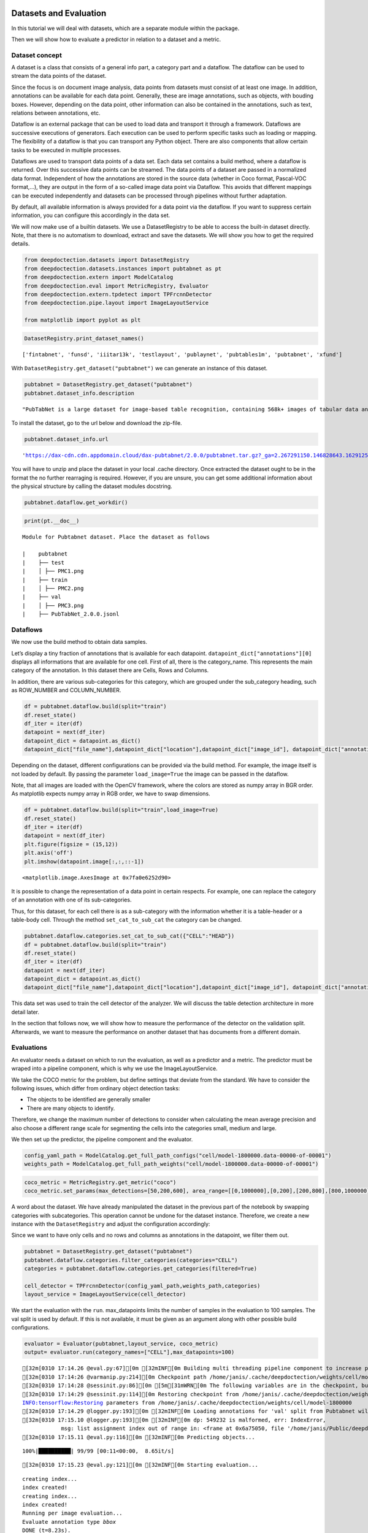 Datasets and Evaluation
=======================

In this tutorial we will deal with datasets, which are a separate module
within the package.

Then we will show how to evaluate a predictor in relation to a dataset
and a metric.

Dataset concept
---------------

A dataset is a class that consists of a general info part, a category
part and a dataflow. The dataflow can be used to stream the data points
of the dataset.

Since the focus is on document image analysis, data points from datasets
must consist of at least one image. In addition, annotations can be
available for each data point. Generally, these are image annotations,
such as objects, with bouding boxes. However, depending on the data
point, other information can also be contained in the annotations, such
as text, relations between annotations, etc.

Dataflow is an external package that can be used to load data and
transport it through a framework. Dataflows are successive executions of
generators. Each execution can be used to perform specific tasks such as
loading or mapping. The flexibility of a dataflow is that you can
transport any Python object. There are also components that allow
certain tasks to be executed in multiple processes.

Dataflows are used to transport data points of a data set. Each data set
contains a build method, where a dataflow is returned. Over this
successive data points can be streamed. The data points of a dataset are
passed in a normalized data format. Independent of how the annotations
are stored in the source data (whether in Coco format, Pascal-VOC
format,…), they are output in the form of a so-called image data point
via Dataflow. This avoids that different mappings can be executed
independently and datasets can be processed through pipelines without
further adaptation.

By default, all available information is always provided for a data
point via the dataflow. If you want to suppress certain information, you
can configure this accordingly in the data set.

We will now make use of a builtin datasets. We use a DatasetRegistry to
be able to access the built-in dataset directly. Note, that there is no
automatism to download, extract and save the datasets. We will show you
how to get the required details.

.. code:: ipython3

    from deepdoctection.datasets import DatasetRegistry
    from deepdoctection.datasets.instances import pubtabnet as pt
    from deepdoctection.extern import ModelCatalog
    from deepdoctection.eval import MetricRegistry, Evaluator
    from deepdoctection.extern.tpdetect import TPFrcnnDetector
    from deepdoctection.pipe.layout import ImageLayoutService
    
    from matplotlib import pyplot as plt

.. code:: ipython3

    DatasetRegistry.print_dataset_names()


.. parsed-literal::

    ['fintabnet', 'funsd', 'iiitar13k', 'testlayout', 'publaynet', 'pubtables1m', 'pubtabnet', 'xfund']


With ``DatasetRegistry.get_dataset("pubtabnet")`` we can generate an
instance of this dataset.

.. code:: ipython3

    pubtabnet = DatasetRegistry.get_dataset("pubtabnet")
    pubtabnet.dataset_info.description




.. parsed-literal::

    "PubTabNet is a large dataset for image-based table recognition, containing 568k+ images of tabular data annotated with the corresponding HTML representation of the tables. The table images are extracted from the scientific publications included in the PubMed Central Open Access Subset (commercial use collection). Table regions are identified by matching the PDF format and the XML format of the articles in the PubMed Central Open Access Subset. More details are available in our paper 'Image-based table recognition: data, model, and evaluation'. Pubtabnet can be used for training cell detection models as well as for semantic table understanding algorithms. For detection it has cell bounding box annotations as well as precisely described table semantics like row - and column numbers and row and col spans. Moreover, every cell can be classified as header or non-header cell. The dataflow builder can also return captions of bounding boxes of rows and columns. Moreover, various filter conditions on the table structure are available: maximum cell numbers, maximal row and column numbers and their minimum equivalents can be used as filter condition"



To install the dataset, go to the url below and download the zip-file.

.. code:: ipython3

    pubtabnet.dataset_info.url




.. parsed-literal::

    'https://dax-cdn.cdn.appdomain.cloud/dax-pubtabnet/2.0.0/pubtabnet.tar.gz?_ga=2.267291150.146828643.1629125962-1173244232.1625045842'



You will have to unzip and place the dataset in your local .cache
directory. Once extracted the dataset ought to be in the format the no
further rearraging is required. However, if you are unsure, you can get
some additional information about the physical structure by calling the
dataset modules docstring.

.. code:: ipython3

    pubtabnet.dataflow.get_workdir()

.. code:: ipython3

    print(pt.__doc__)


.. parsed-literal::

    
    Module for Pubtabnet dataset. Place the dataset as follows
    
    |    pubtabnet
    |    ├── test
    |    │ ├── PMC1.png
    |    ├── train
    |    │ ├── PMC2.png
    |    ├── val
    |    │ ├── PMC3.png
    |    ├── PubTabNet_2.0.0.jsonl
    


Dataflows
---------

We now use the build method to obtain data samples.

Let’s display a tiny fraction of annotations that is available for each
datapoint. ``datapoint_dict["annotations"][0]`` displays all
informations that are available for one cell. First of all, there is the
category_name. This represents the main category of the annotation. In
this dataset there are Cells, Rows and Columns.

In addition, there are various sub-categories for this category, which
are grouped under the sub_category heading, such as ROW_NUMBER and
COLUMN_NUMBER.

.. code:: ipython3

    df = pubtabnet.dataflow.build(split="train")
    df.reset_state()
    df_iter = iter(df)
    datapoint = next(df_iter)
    datapoint_dict = datapoint.as_dict()
    datapoint_dict["file_name"],datapoint_dict["location"],datapoint_dict["image_id"], datapoint_dict["annotations"][0]

Depending on the dataset, different configurations can be provided via
the build method. For example, the image itself is not loaded by
default. By passing the parameter ``load_image=True`` the image can be
passed in the dataflow.

Note, that all images are loaded with the OpenCV framework, where the
colors are stored as numpy array in BGR order. As matplotlib expects
numpy array in RGB order, we have to swap dimensions.

.. code:: ipython3

    df = pubtabnet.dataflow.build(split="train",load_image=True)
    df.reset_state()
    df_iter = iter(df)
    datapoint = next(df_iter)
    plt.figure(figsize = (15,12))
    plt.axis('off')
    plt.imshow(datapoint.image[:,:,::-1])




.. parsed-literal::

    <matplotlib.image.AxesImage at 0x7fa0e6252d90>




.. image:: ./pics/output_13_1.png


It is possible to change the representation of a data point in certain
respects. For example, one can replace the category of an annotation
with one of its sub-categories.

Thus, for this dataset, for each cell there is as a sub-category with
the information whether it is a table-header or a table-body cell.
Through the method ``set_cat_to_sub_cat`` the category can be changed.

.. code:: ipython3

    pubtabnet.dataflow.categories.set_cat_to_sub_cat({"CELL":"HEAD"})
    df = pubtabnet.dataflow.build(split="train")
    df.reset_state()
    df_iter = iter(df)
    datapoint = next(df_iter)
    datapoint_dict = datapoint.as_dict()
    datapoint_dict["file_name"],datapoint_dict["location"],datapoint_dict["image_id"], datapoint_dict["annotations"][0]

This data set was used to train the cell detector of the analyzer. We
will discuss the table detection architecture in more detail later.

In the section that follows now, we will show how to measure the
performance of the detector on the validation split. Afterwards, we want
to measure the performance on another dataset that has documents from a
different domain.

Evaluations
-----------

An evaluator needs a dataset on which to run the evaluation, as well as
a predictor and a metric. The predictor must be wraped into a pipeline
component, which is why we use the ImageLayoutService.

We take the COCO metric for the problem, but define settings that
deviate from the standard. We have to consider the following issues,
which differ from ordinary object detection tasks:

-  The objects to be identified are generally smaller
-  There are many objects to identify.

Therefore, we change the maximum number of detections to consider when
calculating the mean average precision and also choose a different range
scale for segmenting the cells into the categories small, medium and
large.

We then set up the predictor, the pipeline component and the evaluator.

.. code:: ipython3

    config_yaml_path = ModelCatalog.get_full_path_configs("cell/model-1800000.data-00000-of-00001")
    weights_path = ModelCatalog.get_full_path_weights("cell/model-1800000.data-00000-of-00001")

.. code:: ipython3

    coco_metric = MetricRegistry.get_metric("coco")
    coco_metric.set_params(max_detections=[50,200,600], area_range=[[0,1000000],[0,200],[200,800],[800,1000000]])

A word about the dataset. We have already manipulated the dataset in the
previous part of the notebook by swapping categories with subcategories.
This operation cannot be undone for the dataset instance. Therefore, we
create a new instance with the ``DatasetRegistry`` and adjust the
configuration accordingly:

Since we want to have only cells and no rows and columns as annotations
in the datapoint, we filter them out.

.. code:: ipython3

    pubtabnet = DatasetRegistry.get_dataset("pubtabnet")
    pubtabnet.dataflow.categories.filter_categories(categories="CELL")
    categories = pubtabnet.dataflow.categories.get_categories(filtered=True)
    
    cell_detector = TPFrcnnDetector(config_yaml_path,weights_path,categories)
    layout_service = ImageLayoutService(cell_detector)

We start the evaluation with the ``run``. max_datapoints limits the
number of samples in the evaluation to 100 samples. The val split is
used by default. If this is not available, it must be given as an
argument along with other possible build configurations.

.. code:: ipython3

    evaluator = Evaluator(pubtabnet,layout_service, coco_metric)
    output= evaluator.run(category_names=["CELL"],max_datapoints=100)


.. parsed-literal::

    [32m[0310 17:14.26 @eval.py:67][0m [32mINF[0m Building multi threading pipeline component to increase prediction throughput. Using 2 threads
    [32m[0310 17:14:26 @varmanip.py:214][0m Checkpoint path /home/janis/.cache/deepdoctection/weights/cell/model-1800000.data-00000-of-00001 is auto-corrected to /home/janis/.cache/deepdoctection/weights/cell/model-1800000.
    [32m[0310 17:14:28 @sessinit.py:86][0m [5m[31mWRN[0m The following variables are in the checkpoint, but not found in the graph: global_step, learning_rate
    [32m[0310 17:14:29 @sessinit.py:114][0m Restoring checkpoint from /home/janis/.cache/deepdoctection/weights/cell/model-1800000 ...
    INFO:tensorflow:Restoring parameters from /home/janis/.cache/deepdoctection/weights/cell/model-1800000
    [32m[0310 17:14.29 @logger.py:193][0m [32mINF[0m Loading annotations for 'val' split from Pubtabnet will take some time...
    [32m[0310 17:15.10 @logger.py:193][0m [32mINF[0m dp: 549232 is malformed, err: IndexError,
                msg: list assignment index out of range in: <frame at 0x6a75050, file '/home/janis/Public/deepdoctection/deepdoctection/mapper/pubstruct.py', line 259, code pub_to_image_uncur> will be filtered
    [32m[0310 17:15.11 @eval.py:116][0m [32mINF[0m Predicting objects...


.. parsed-literal::

    100%|██████████| 99/99 [00:11<00:00,  8.65it/s]

.. parsed-literal::

    [32m[0310 17:15.23 @eval.py:121][0m [32mINF[0m Starting evaluation...


.. parsed-literal::

    creating index...
    index created!
    creating index...
    index created!
    Running per image evaluation...
    Evaluate annotation type *bbox*
    DONE (t=8.23s).
    Accumulating evaluation results...
    DONE (t=0.10s).
     Average Precision  (AP) @[ IoU=0.50:0.95 | area=   all | maxDets=100 ] = -1.000
     Average Precision  (AP) @[ IoU=0.50      | area=   all | maxDets=600 ] = 0.950
     Average Precision  (AP) @[ IoU=0.75      | area=   all | maxDets=600 ] = 0.938
     Average Precision  (AP) @[ IoU=0.50:0.95 | area= small | maxDets=600 ] = 0.802
     Average Precision  (AP) @[ IoU=0.50:0.95 | area=medium | maxDets=600 ] = 0.845
     Average Precision  (AP) @[ IoU=0.50:0.95 | area= large | maxDets=600 ] = 0.828
     Average Recall     (AR) @[ IoU=0.50:0.95 | area=   all | maxDets= 50 ] = 0.532
     Average Recall     (AR) @[ IoU=0.50:0.95 | area=   all | maxDets=200 ] = 0.850
     Average Recall     (AR) @[ IoU=0.50:0.95 | area=   all | maxDets=600 ] = 0.859
     Average Recall     (AR) @[ IoU=0.50:0.95 | area= small | maxDets=600 ] = 0.838
     Average Recall     (AR) @[ IoU=0.50:0.95 | area=medium | maxDets=600 ] = 0.876
     Average Recall     (AR) @[ IoU=0.50:0.95 | area= large | maxDets=600 ] = 0.851


As mentioned we are now going to evaluate the cell predictor on tables
from business documents. One difference from the previous evaluation is
the representation of the dataset. Unlike Pubtabnet where tables are
already cropped from their surronding document, the images of Fintabnet
are whole document pages with embedded tables. In order to get tables
only we can change the build mode, which is a specific implementation
for some datasets. In this case we set ``build_mode = "table"``. This
will under the hood crop the table from the image and adjust the
bounding boxes to the sub image, so that the datasets dataflow will look
like the Pubtabnet dataset. For those looking closer at the
configuration, they will also observe a second parameter
``load_image=True``. This setting is particularly necessary for this
dataset as otherwise an AssertionError will be raised, when using this
``build_mode``.

We only need to re-instantiate the evaluator.

Apart from this, the following steps are identical to those of the
previous evaluation.

.. code:: ipython3

    fintabnet = DatasetRegistry.get_dataset("fintabnet")
    fintabnet.dataflow.categories.filter_categories(categories="CELL")
    
    evaluator = Evaluator(fintabnet,layout_service, coco_metric)
    output= evaluator.run(category_names=["CELL"],max_datapoints=100,build_mode="table",load_image=True, use_multi_proc=False)


.. parsed-literal::

    [32m[0310 17:16.19 @eval.py:67][0m [32mINF[0m Building multi threading pipeline component to increase prediction throughput. Using 2 threads
    [32m[0310 17:16:19 @varmanip.py:214][0m Checkpoint path /home/janis/.cache/deepdoctection/weights/cell/model-1800000.data-00000-of-00001 is auto-corrected to /home/janis/.cache/deepdoctection/weights/cell/model-1800000.
    [32m[0310 17:16:21 @sessinit.py:86][0m [5m[31mWRN[0m The following variables are in the checkpoint, but not found in the graph: global_step, learning_rate
    [32m[0310 17:16:22 @sessinit.py:114][0m Restoring checkpoint from /home/janis/.cache/deepdoctection/weights/cell/model-1800000 ...
    INFO:tensorflow:Restoring parameters from /home/janis/.cache/deepdoctection/weights/cell/model-1800000
    [32m[0310 17:16.43 @eval.py:116][0m [32mINF[0m Predicting objects...


.. parsed-literal::

    100%|██████████| 100/100 [00:07<00:00, 14.00it/s]

.. parsed-literal::

    [32m[0310 17:16.50 @eval.py:121][0m [32mINF[0m Starting evaluation...


.. parsed-literal::

    creating index...
    index created!
    creating index...
    index created!
    Running per image evaluation...
    Evaluate annotation type *bbox*
    DONE (t=1.69s).
    Accumulating evaluation results...
    DONE (t=0.06s).
     Average Precision  (AP) @[ IoU=0.50:0.95 | area=   all | maxDets=100 ] = -1.000
     Average Precision  (AP) @[ IoU=0.50      | area=   all | maxDets=600 ] = 0.902
     Average Precision  (AP) @[ IoU=0.75      | area=   all | maxDets=600 ] = 0.701
     Average Precision  (AP) @[ IoU=0.50:0.95 | area= small | maxDets=600 ] = 0.555
     Average Precision  (AP) @[ IoU=0.50:0.95 | area=medium | maxDets=600 ] = 0.559
     Average Precision  (AP) @[ IoU=0.50:0.95 | area= large | maxDets=600 ] = 0.690
     Average Recall     (AR) @[ IoU=0.50:0.95 | area=   all | maxDets= 50 ] = 0.587
     Average Recall     (AR) @[ IoU=0.50:0.95 | area=   all | maxDets=200 ] = 0.648
     Average Recall     (AR) @[ IoU=0.50:0.95 | area=   all | maxDets=600 ] = 0.648
     Average Recall     (AR) @[ IoU=0.50:0.95 | area= small | maxDets=600 ] = 0.631
     Average Recall     (AR) @[ IoU=0.50:0.95 | area=medium | maxDets=600 ] = 0.625
     Average Recall     (AR) @[ IoU=0.50:0.95 | area= large | maxDets=600 ] = 0.763


What stands out ?

The mAP for a low IoU drops somewhat. While the mAP for higher IoUs
drops only slightly on the Pubtabnet dataset, it drops much more on the
Fintabnet dataset. This means that the cell detector has much more
problems in its precision. The reason for this is not so much that it is
fundamentally unable to detect the cells (otherwise the 0.5 IoU would be
significantly worse), but that it is more difficult for the predictor to
determine the exact size of the cell.

How to continue
===============

In the last **Fine_Tune** notebook tutorial, we will discuss training a
Tensorpack Predictor on a dataset.
